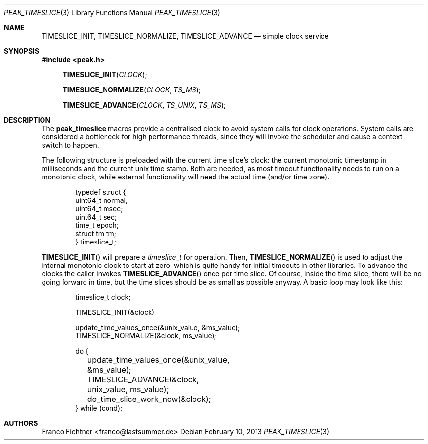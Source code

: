 .Dd February 10, 2013
.Dt PEAK_TIMESLICE 3
.Os
.Sh NAME
.Nm TIMESLICE_INIT ,
.Nm TIMESLICE_NORMALIZE ,
.Nm TIMESLICE_ADVANCE
.Nd simple clock service
.Sh SYNOPSIS
.Fd #include <peak.h>
.Fn TIMESLICE_INIT CLOCK
.Fn TIMESLICE_NORMALIZE CLOCK TS_MS
.Fn TIMESLICE_ADVANCE CLOCK TS_UNIX TS_MS
.Sh DESCRIPTION
The
.Nm peak_timeslice
macros provide a centralised clock to avoid system calls for
clock operations.
System calls are considered a bottleneck for high performance
threads, since they will invoke the scheduler and cause a context
switch to happen.
.Pp
The following structure is preloaded with the current time
slice's clock: the current monotonic timestamp in milliseconds
and the current unix time stamp.
Both are needed, as most timeout functionality needs to run on a
monotonic clock, while external functionality will need the actual
time (and/or time zone).
.Pp
.Bd -literal -offset indent
typedef struct {
        uint64_t normal;
        uint64_t msec;
        uint64_t sec;
        time_t epoch;
        struct tm tm;
} timeslice_t;
.Ed
.Pp
.Fn TIMESLICE_INIT
will prepare a
.Vt timeslice_t
for operation.
Then,
.Fn TIMESLICE_NORMALIZE
is used to adjust the internal monotonic clock to start at zero,
which is quite handy for initial timeouts in other libraries.
To advance the clocks the caller invokes
.Fn TIMESLICE_ADVANCE
once per time slice.
Of course, inside the time slice, there will be no going forward
in time, but the time slices should be as small as possible anyway.
A basic loop may look like this:
.Bd -literal -offset indent
timeslice_t clock;

TIMESLICE_INIT(&clock)

update_time_values_once(&unix_value, &ms_value);
TIMESLICE_NORMALIZE(&clock, ms_value);

do {
	update_time_values_once(&unix_value, &ms_value);
	TIMESLICE_ADVANCE(&clock, unix_value, ms_value);
	do_time_slice_work_now(&clock);
} while (cond);
.Ed
.Sh AUTHORS
.An "Franco Fichtner" Aq franco@lastsummer.de
